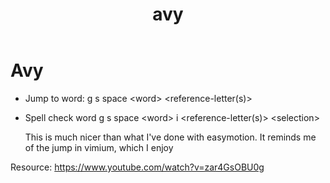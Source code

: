 #+title: avy
#+roam_tags learning "quick jump" "easy motion" anki

* Avy

- Jump to word: g s space <word> <reference-letter(s)>
- Spell check word g s space <word> i <reference-letter(s)> <selection>

  This is much nicer than what I've done with easymotion.  It reminds me of the jump in vimium, which I enjoy

Resource: https://www.youtube.com/watch?v=zar4GsOBU0g
